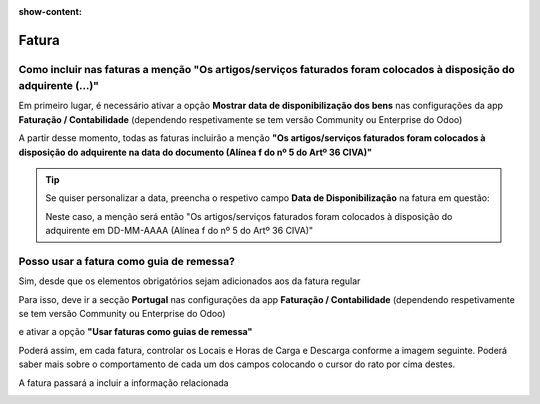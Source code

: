 :show-content:

======
Fatura
======

.. seealso::
    :ref:`Consulte o nosso Guia sobre Faturas <../invoicing/fiscal_documents/fiscal_documents_invoice>`

Como incluir nas faturas a menção "Os artigos/serviços faturados foram colocados à disposição do adquirente (...)"
==================================================================================================================
Em primeiro lugar, é necessário ativar a opção **Mostrar data de disponibilização dos bens** nas configurações da app **Faturação / Contabilidade** (dependendo respetivamente se tem versão Community ou Enterprise do Odoo)

.. image:: invoice/v17_itemsAvailabitityDate1.png
   :align: center

A partir desse momento, todas as faturas incluirão a menção **"Os artigos/serviços faturados foram colocados à disposição do adquirente na data do documento (Alínea f do nº 5 do Artº 36 CIVA)"**

.. tip::
    Se quiser personalizar a data, preencha o respetivo campo **Data de Disponibilização** na fatura em questão:

    .. image:: invoice/v17_itemsAvailabitityDate2.png
       :align: center

    Neste caso, a menção será então "Os artigos/serviços faturados foram colocados à disposição do adquirente em DD-MM-AAAA (Alínea f do nº 5 do Artº 36 CIVA)"

.. _faq_invoice_invoiceTransportationDoc:

Posso usar a fatura como guia de remessa?
=========================================
Sim, desde que os elementos obrigatórios sejam adicionados aos da fatura regular

Para isso, deve ir a secção **Portugal** nas configurações da app **Faturação / Contabilidade** (dependendo respetivamente se tem versão Community ou Enterprise do Odoo)

.. image:: invoice/v17_invoiceTransportDoc1.png
   :align: center

e ativar a opção **"Usar faturas como guias de remessa"**

Poderá assim, em cada fatura, controlar os Locais e Horas de Carga e Descarga conforme a imagem seguinte. Poderá saber mais sobre o comportamento de cada um dos campos colocando o cursor do rato por cima destes.

.. image:: invoice/documento2.png
   :align: center

A fatura passará a incluir a informação relacionada

.. image:: invoice/documento3.png
   :align: center
